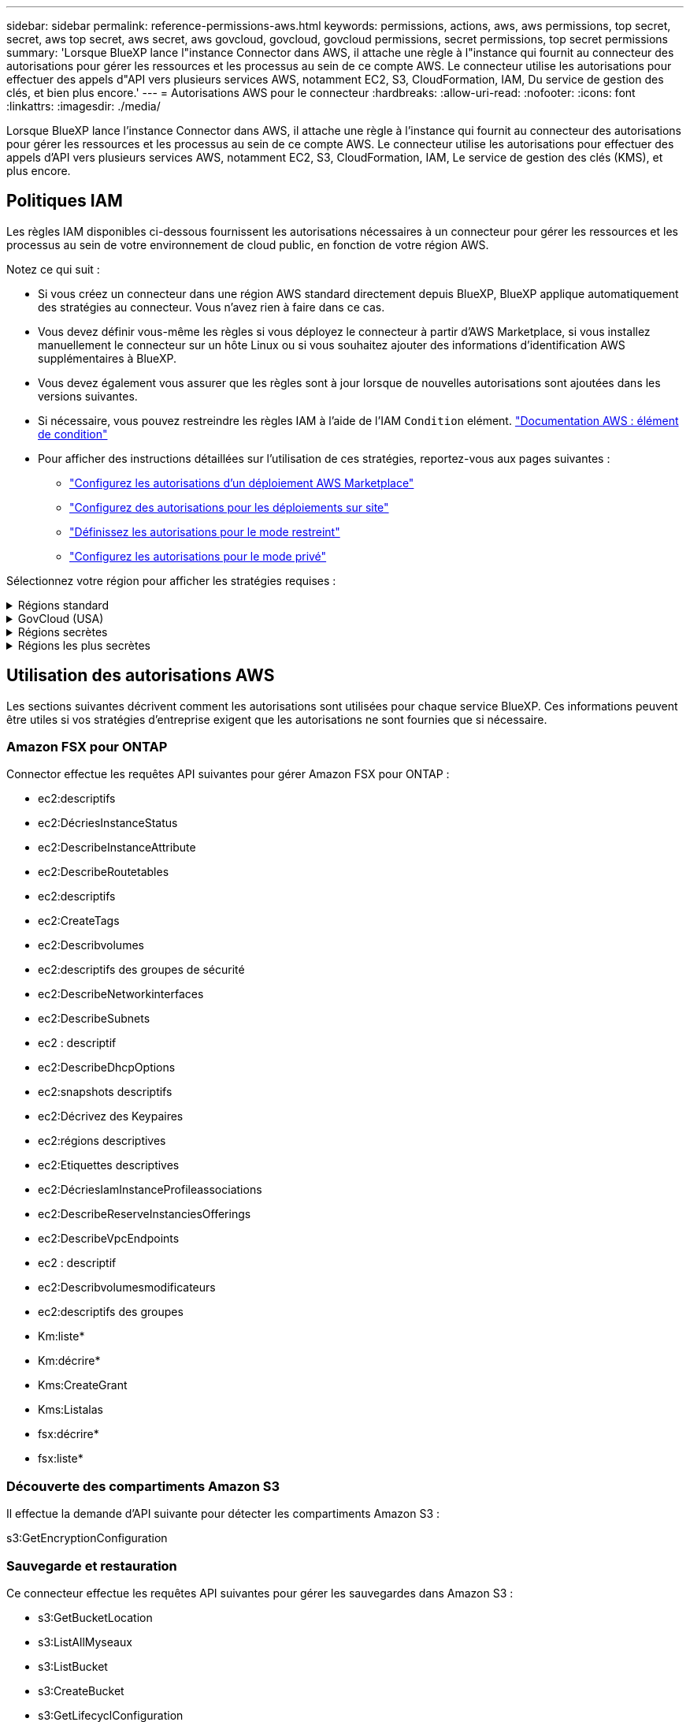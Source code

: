 ---
sidebar: sidebar 
permalink: reference-permissions-aws.html 
keywords: permissions, actions, aws, aws permissions, top secret, secret, aws top secret, aws secret, aws govcloud, govcloud, govcloud permissions, secret permissions, top secret permissions 
summary: 'Lorsque BlueXP lance l"instance Connector dans AWS, il attache une règle à l"instance qui fournit au connecteur des autorisations pour gérer les ressources et les processus au sein de ce compte AWS. Le connecteur utilise les autorisations pour effectuer des appels d"API vers plusieurs services AWS, notamment EC2, S3, CloudFormation, IAM, Du service de gestion des clés, et bien plus encore.' 
---
= Autorisations AWS pour le connecteur
:hardbreaks:
:allow-uri-read: 
:nofooter: 
:icons: font
:linkattrs: 
:imagesdir: ./media/


[role="lead"]
Lorsque BlueXP lance l'instance Connector dans AWS, il attache une règle à l'instance qui fournit au connecteur des autorisations pour gérer les ressources et les processus au sein de ce compte AWS. Le connecteur utilise les autorisations pour effectuer des appels d'API vers plusieurs services AWS, notamment EC2, S3, CloudFormation, IAM, Le service de gestion des clés (KMS), et plus encore.



== Politiques IAM

Les règles IAM disponibles ci-dessous fournissent les autorisations nécessaires à un connecteur pour gérer les ressources et les processus au sein de votre environnement de cloud public, en fonction de votre région AWS.

Notez ce qui suit :

* Si vous créez un connecteur dans une région AWS standard directement depuis BlueXP, BlueXP applique automatiquement des stratégies au connecteur. Vous n'avez rien à faire dans ce cas.
* Vous devez définir vous-même les règles si vous déployez le connecteur à partir d'AWS Marketplace, si vous installez manuellement le connecteur sur un hôte Linux ou si vous souhaitez ajouter des informations d'identification AWS supplémentaires à BlueXP.
* Vous devez également vous assurer que les règles sont à jour lorsque de nouvelles autorisations sont ajoutées dans les versions suivantes.
* Si nécessaire, vous pouvez restreindre les règles IAM à l'aide de l'IAM `Condition` elément. https://docs.aws.amazon.com/IAM/latest/UserGuide/reference_policies_elements_condition.html["Documentation AWS : élément de condition"^]
* Pour afficher des instructions détaillées sur l'utilisation de ces stratégies, reportez-vous aux pages suivantes :
+
** link:task-install-connector-aws-marketplace.html#step-2-set-up-aws-permissions["Configurez les autorisations d'un déploiement AWS Marketplace"]
** link:task-install-connector-on-prem.html#step-3-set-up-cloud-permissions["Configurez des autorisations pour les déploiements sur site"]
** link:task-prepare-restricted-mode.html#step-5-prepare-cloud-permissions["Définissez les autorisations pour le mode restreint"]
** link:task-prepare-private-mode.html#step-5-prepare-cloud-permissions["Configurez les autorisations pour le mode privé"]




Sélectionnez votre région pour afficher les stratégies requises :

.Régions standard
[%collapsible]
====
Pour les régions standard, les autorisations sont réparties entre deux règles. Deux règles sont requises en raison d'une taille maximale de caractères pour les stratégies gérées dans AWS.

La première politique fournit des autorisations pour les services suivants :

* Découverte des compartiments Amazon S3
* Sauvegarde et restauration
* Classement
* Cloud Volumes ONTAP
* FSX pour ONTAP
* Tiering


La deuxième politique fournit des autorisations pour les services suivants :

* La mise en cache en périphérie
* Kubernetes
* Résolution


[role="tabbed-block"]
=====
.Politique no 1
--
[source, json]
----
{
    "Version": "2012-10-17",
    "Statement": [
        {
            "Action": [
                "ec2:DescribeAvailabilityZones",
                "ec2:DescribeInstances",
                "ec2:DescribeInstanceStatus",
                "ec2:RunInstances",
                "ec2:ModifyInstanceAttribute",
                "ec2:DescribeInstanceAttribute",
                "ec2:DescribeRouteTables",
                "ec2:DescribeImages",
                "ec2:CreateTags",
                "ec2:CreateVolume",
                "ec2:DescribeVolumes",
                "ec2:ModifyVolumeAttribute",
                "ec2:CreateSecurityGroup",
                "ec2:DescribeSecurityGroups",
                "ec2:RevokeSecurityGroupEgress",
                "ec2:AuthorizeSecurityGroupEgress",
                "ec2:AuthorizeSecurityGroupIngress",
                "ec2:RevokeSecurityGroupIngress",
                "ec2:CreateNetworkInterface",
                "ec2:DescribeNetworkInterfaces",
                "ec2:ModifyNetworkInterfaceAttribute",
                "ec2:DescribeSubnets",
                "ec2:DescribeVpcs",
                "ec2:DescribeDhcpOptions",
                "ec2:CreateSnapshot",
                "ec2:DescribeSnapshots",
                "ec2:GetConsoleOutput",
                "ec2:DescribeKeyPairs",
                "ec2:DescribeRegions",
                "ec2:DescribeTags",
                "ec2:AssociateIamInstanceProfile",
                "ec2:DescribeIamInstanceProfileAssociations",
                "ec2:DisassociateIamInstanceProfile",
                "ec2:CreatePlacementGroup",
                "ec2:DescribeReservedInstancesOfferings",
                "ec2:AssignPrivateIpAddresses",
                "ec2:CreateRoute",
                "ec2:DescribeVpcs",
                "ec2:ReplaceRoute",
                "ec2:UnassignPrivateIpAddresses",
                "ec2:DeleteSecurityGroup",
                "ec2:DeleteNetworkInterface",
                "ec2:DeleteSnapshot",
                "ec2:DeleteTags",
                "ec2:DeleteRoute",
                "ec2:DeletePlacementGroup",
                "ec2:DescribePlacementGroups",
                "ec2:DescribeVolumesModifications",
                "ec2:ModifyVolume",
                "cloudformation:CreateStack",
                "cloudformation:DescribeStacks",
                "cloudformation:DescribeStackEvents",
                "cloudformation:ValidateTemplate",
                "cloudformation:DeleteStack",
                "iam:PassRole",
                "iam:CreateRole",
                "iam:PutRolePolicy",
                "iam:CreateInstanceProfile",
                "iam:AddRoleToInstanceProfile",
                "iam:RemoveRoleFromInstanceProfile",
                "iam:ListInstanceProfiles",
                "iam:DeleteRole",
                "iam:DeleteRolePolicy",
                "iam:DeleteInstanceProfile",
                "iam:GetRolePolicy",
                "iam:GetRole",
                "sts:DecodeAuthorizationMessage",
                "sts:AssumeRole",
                "s3:GetBucketTagging",
                "s3:GetBucketLocation",
                "s3:ListBucket",
                "s3:CreateBucket",
                "s3:GetLifecycleConfiguration",
                "s3:ListBucketVersions",
                "s3:GetBucketPolicyStatus",
                "s3:GetBucketPublicAccessBlock",
                "s3:GetBucketPolicy",
                "s3:GetBucketAcl",
                "s3:PutObjectTagging",
                "s3:GetObjectTagging",
                "s3:DeleteObject",
                "s3:DeleteObjectVersion",
                "s3:PutObject",
                "s3:ListAllMyBuckets",
                "s3:GetObject",
                "s3:GetEncryptionConfiguration",
                "kms:List*",
                "kms:ReEncrypt*",
                "kms:Describe*",
                "kms:CreateGrant",
                "fsx:Describe*",
                "fsx:List*",
                "kms:GenerateDataKeyWithoutPlaintext"
            ],
            "Resource": "*",
            "Effect": "Allow",
            "Sid": "cvoServicePolicy"
        },
        {
            "Action": [
                "ec2:StartInstances",
                "ec2:StopInstances",
                "ec2:DescribeInstances",
                "ec2:DescribeInstanceStatus",
                "ec2:RunInstances",
                "ec2:TerminateInstances",
                "ec2:DescribeInstanceAttribute",
                "ec2:DescribeImages",
                "ec2:CreateTags",
                "ec2:CreateVolume",
                "ec2:CreateSecurityGroup",
                "ec2:DescribeSubnets",
                "ec2:DescribeVpcs",
                "ec2:DescribeRegions",
                "cloudformation:CreateStack",
                "cloudformation:DeleteStack",
                "cloudformation:DescribeStacks",
                "kms:List*",
                "kms:Describe*",
                "ec2:DescribeVpcEndpoints",
                "kms:ListAliases",
                "athena:StartQueryExecution",
                "athena:GetQueryResults",
                "athena:GetQueryExecution",
                "glue:GetDatabase",
                "glue:GetTable",
                "glue:CreateTable",
                "glue:CreateDatabase",
                "glue:GetPartitions",
                "glue:BatchCreatePartition",
                "glue:BatchDeletePartition"
            ],
            "Resource": "*",
            "Effect": "Allow",
            "Sid": "backupPolicy"
        },
        {
            "Action": [
                "s3:GetBucketLocation",
                "s3:ListAllMyBuckets",
                "s3:ListBucket",
                "s3:CreateBucket",
                "s3:GetLifecycleConfiguration",
                "s3:PutLifecycleConfiguration",
                "s3:PutBucketTagging",
                "s3:ListBucketVersions",
                "s3:GetBucketAcl",
                "s3:PutBucketPublicAccessBlock",
                "s3:GetObject",
                "s3:PutEncryptionConfiguration",
                "s3:DeleteObject",
                "s3:DeleteObjectVersion",
                "s3:ListBucketMultipartUploads",
                "s3:PutObject",
                "s3:PutBucketAcl",
                "s3:AbortMultipartUpload",
                "s3:ListMultipartUploadParts",
                "s3:DeleteBucket",
                "s3:GetObjectVersionTagging",
                "s3:GetObjectVersionAcl",
                "s3:GetObjectRetention",
                "s3:GetObjectTagging",
                "s3:GetObjectVersion",
                "s3:PutObjectVersionTagging",
                "s3:PutObjectRetention",
                "s3:DeleteObjectTagging",
                "s3:DeleteObjectVersionTagging",
                "s3:GetBucketObjectLockConfiguration",
                "s3:GetBucketVersioning",
                "s3:PutBucketObjectLockConfiguration",
                "s3:PutBucketVersioning",
                "s3:BypassGovernanceRetention",
                "s3:PutBucketPolicy",
                "s3:PutBucketOwnershipControls"
            ],
            "Resource": [
                "arn:aws:s3:::netapp-backup-*"
            ],
            "Effect": "Allow",
            "Sid": "backupS3Policy"
        },
        {
            "Action": [
                "s3:CreateBucket",
                "s3:GetLifecycleConfiguration",
                "s3:PutLifecycleConfiguration",
                "s3:PutBucketTagging",
                "s3:ListBucketVersions",
                "s3:GetBucketPolicyStatus",
                "s3:GetBucketPublicAccessBlock",
                "s3:GetBucketAcl",
                "s3:GetBucketPolicy",
                "s3:PutBucketPublicAccessBlock",
                "s3:DeleteBucket"
            ],
            "Resource": [
                "arn:aws:s3:::fabric-pool*"
            ],
            "Effect": "Allow",
            "Sid": "fabricPoolS3Policy"
        },
        {
            "Action": [
                "ec2:DescribeRegions"
            ],
            "Resource": "*",
            "Effect": "Allow",
            "Sid": "fabricPoolPolicy"
        },
        {
            "Condition": {
                "StringLike": {
                    "ec2:ResourceTag/netapp-adc-manager": "*"
                }
            },
            "Action": [
                "ec2:StartInstances",
                "ec2:StopInstances",
                "ec2:TerminateInstances"
            ],
            "Resource": [
                "arn:aws:ec2:*:*:instance/*"
            ],
            "Effect": "Allow"
        },
        {
            "Condition": {
                "StringLike": {
                    "ec2:ResourceTag/WorkingEnvironment": "*"
                }
            },
            "Action": [
                "ec2:StartInstances",
                "ec2:TerminateInstances",
                "ec2:AttachVolume",
                "ec2:DetachVolume",
                "ec2:StopInstances",
                "ec2:DeleteVolume"
            ],
            "Resource": [
                "arn:aws:ec2:*:*:instance/*"
            ],
            "Effect": "Allow"
        },
        {
            "Action": [
                "ec2:AttachVolume",
                "ec2:DetachVolume"
            ],
            "Resource": [
                "arn:aws:ec2:*:*:volume/*"
            ],
            "Effect": "Allow"
        },
        {
            "Condition": {
                "StringLike": {
                    "ec2:ResourceTag/WorkingEnvironment": "*"
                }
            },
            "Action": [
                "ec2:DeleteVolume"
            ],
            "Resource": [
                "arn:aws:ec2:*:*:volume/*"
            ],
            "Effect": "Allow"
        }
    ]
}
----
--
.Politique no 2
--
[source, json]
----
{
    "Version": "2012-10-17",
    "Statement": [
        {
            "Action": [
                "ec2:DescribeRegions",
                "eks:ListClusters",
                "eks:DescribeCluster",
                "iam:GetInstanceProfile"
            ],
            "Resource": "*",
            "Effect": "Allow",
            "Sid": "K8sServicePolicy"
        },
        {
            "Action": [
                "cloudformation:DescribeStacks",
                "cloudwatch:GetMetricStatistics",
                "cloudformation:ListStacks"
            ],
            "Resource": "*",
            "Effect": "Allow",
            "Sid": "GFCservicePolicy"
        },
        {
            "Condition": {
                "StringLike": {
                    "ec2:ResourceTag/GFCInstance": "*"
                }
            },
            "Action": [
                "ec2:StartInstances",
                "ec2:TerminateInstances",
                "ec2:AttachVolume",
                "ec2:DetachVolume"
            ],
            "Resource": [
                "arn:aws:ec2:*:*:instance/*"
            ],
            "Effect": "Allow"
        },
        {
            "Action": [
                "ec2:CreateTags",
                "ec2:DeleteTags",
                "ec2:DescribeTags",
                "tag:getResources",
                "tag:getTagKeys",
                "tag:getTagValues",
                "tag:TagResources",
                "tag:UntagResources"
            ],
            "Resource": "*",
            "Effect": "Allow",
            "Sid": "tagServicePolicy"
        }
    ]
}
----
--
=====
====
.GovCloud (USA)
[%collapsible]
====
[source, json]
----
{
    "Version": "2012-10-17",
    "Statement": [
        {
            "Effect": "Allow",
            "Action": [
                "iam:ListInstanceProfiles",
                "iam:CreateRole",
                "iam:DeleteRole",
                "iam:PutRolePolicy",
                "iam:CreateInstanceProfile",
                "iam:DeleteRolePolicy",
                "iam:AddRoleToInstanceProfile",
                "iam:RemoveRoleFromInstanceProfile",
                "iam:DeleteInstanceProfile",
                "ec2:ModifyVolumeAttribute",
                "sts:DecodeAuthorizationMessage",
                "ec2:DescribeImages",
                "ec2:DescribeRouteTables",
                "ec2:DescribeInstances",
                "iam:PassRole",
                "ec2:DescribeInstanceStatus",
                "ec2:RunInstances",
                "ec2:ModifyInstanceAttribute",
                "ec2:CreateTags",
                "ec2:CreateVolume",
                "ec2:DescribeVolumes",
                "ec2:DeleteVolume",
                "ec2:CreateSecurityGroup",
                "ec2:DeleteSecurityGroup",
                "ec2:DescribeSecurityGroups",
                "ec2:RevokeSecurityGroupEgress",
                "ec2:AuthorizeSecurityGroupEgress",
                "ec2:AuthorizeSecurityGroupIngress",
                "ec2:RevokeSecurityGroupIngress",
                "ec2:CreateNetworkInterface",
                "ec2:DescribeNetworkInterfaces",
                "ec2:DeleteNetworkInterface",
                "ec2:ModifyNetworkInterfaceAttribute",
                "ec2:DescribeSubnets",
                "ec2:DescribeVpcs",
                "ec2:DescribeDhcpOptions",
                "ec2:CreateSnapshot",
                "ec2:DeleteSnapshot",
                "ec2:DescribeSnapshots",
                "ec2:StopInstances",
                "ec2:GetConsoleOutput",
                "ec2:DescribeKeyPairs",
                "ec2:DescribeRegions",
                "ec2:DeleteTags",
                "ec2:DescribeTags",
                "cloudformation:CreateStack",
                "cloudformation:DeleteStack",
                "cloudformation:DescribeStacks",
                "cloudformation:DescribeStackEvents",
                "cloudformation:ValidateTemplate",
                "s3:GetObject",
                "s3:ListBucket",
                "s3:ListAllMyBuckets",
                "s3:GetBucketTagging",
                "s3:GetBucketLocation",
                "s3:CreateBucket",
                "s3:GetBucketPolicyStatus",
                "s3:GetBucketPublicAccessBlock",
                "s3:GetBucketAcl",
                "s3:GetBucketPolicy",
                "kms:List*",
                "kms:ReEncrypt*",
                "kms:Describe*",
                "kms:CreateGrant",
                "ec2:AssociateIamInstanceProfile",
                "ec2:DescribeIamInstanceProfileAssociations",
                "ec2:DisassociateIamInstanceProfile",
                "ec2:DescribeInstanceAttribute",
                "ec2:CreatePlacementGroup",
                "ec2:DeletePlacementGroup"
            ],
            "Resource": "*"
        },
        {
            "Sid": "fabricPoolPolicy",
            "Effect": "Allow",
            "Action": [
                "s3:DeleteBucket",
                "s3:GetLifecycleConfiguration",
                "s3:PutLifecycleConfiguration",
                "s3:PutBucketTagging",
                "s3:ListBucketVersions",
                "s3:GetBucketPolicyStatus",
                "s3:GetBucketPublicAccessBlock",
                "s3:GetBucketAcl",
                "s3:GetBucketPolicy",
                "s3:PutBucketPublicAccessBlock"
            ],
            "Resource": [
                "arn:aws-us-gov:s3:::fabric-pool*"
            ]
        },
        {
            "Sid": "backupPolicy",
            "Effect": "Allow",
            "Action": [
                "s3:DeleteBucket",
                "s3:GetLifecycleConfiguration",
                "s3:PutLifecycleConfiguration",
                "s3:PutBucketTagging",
                "s3:ListBucketVersions",
                "s3:GetObject",
                "s3:ListBucket",
                "s3:ListAllMyBuckets",
                "s3:GetBucketTagging",
                "s3:GetBucketLocation",
                "s3:GetBucketPolicyStatus",
                "s3:GetBucketPublicAccessBlock",
                "s3:GetBucketAcl",
                "s3:GetBucketPolicy",
                "s3:PutBucketPublicAccessBlock"
            ],
            "Resource": [
                "arn:aws-us-gov:s3:::netapp-backup-*"
            ]
        },
        {
            "Effect": "Allow",
            "Action": [
                "ec2:StartInstances",
                "ec2:TerminateInstances",
                "ec2:AttachVolume",
                "ec2:DetachVolume"
            ],
            "Condition": {
                "StringLike": {
                    "ec2:ResourceTag/WorkingEnvironment": "*"
                }
            },
            "Resource": [
                "arn:aws-us-gov:ec2:*:*:instance/*"
            ]
        },
        {
            "Effect": "Allow",
            "Action": [
                "ec2:AttachVolume",
                "ec2:DetachVolume"
            ],
            "Resource": [
                "arn:aws-us-gov:ec2:*:*:volume/*"
            ]
        }
    ]
}
----
====
.Régions secrètes
[%collapsible]
====
[source, json]
----
{
    "Version": "2012-10-17",
    "Statement": [{
            "Effect": "Allow",
            "Action": [
                "ec2:DescribeInstances",
                "ec2:DescribeInstanceStatus",
                "ec2:RunInstances",
                "ec2:ModifyInstanceAttribute",
                "ec2:DescribeRouteTables",
                "ec2:DescribeImages",
                "ec2:CreateTags",
                "ec2:CreateVolume",
                "ec2:DescribeVolumes",
                "ec2:ModifyVolumeAttribute",
                "ec2:DeleteVolume",
                "ec2:CreateSecurityGroup",
                "ec2:DeleteSecurityGroup",
                "ec2:DescribeSecurityGroups",
                "ec2:RevokeSecurityGroupEgress",
                "ec2:RevokeSecurityGroupIngress",
                "ec2:AuthorizeSecurityGroupEgress",
                "ec2:AuthorizeSecurityGroupIngress",
                "ec2:CreateNetworkInterface",
                "ec2:DescribeNetworkInterfaces",
                "ec2:DeleteNetworkInterface",
                "ec2:ModifyNetworkInterfaceAttribute",
                "ec2:DescribeSubnets",
                "ec2:DescribeVpcs",
                "ec2:DescribeDhcpOptions",
                "ec2:CreateSnapshot",
                "ec2:DeleteSnapshot",
                "ec2:DescribeSnapshots",
                "ec2:GetConsoleOutput",
                "ec2:DescribeKeyPairs",
                "ec2:DescribeRegions",
                "ec2:DeleteTags",
                "ec2:DescribeTags",
                "cloudformation:CreateStack",
                "cloudformation:DeleteStack",
                "cloudformation:DescribeStacks",
                "cloudformation:DescribeStackEvents",
                "cloudformation:ValidateTemplate",
                "iam:PassRole",
                "iam:CreateRole",
                "iam:DeleteRole",
                "iam:PutRolePolicy",
                "iam:CreateInstanceProfile",
                "iam:DeleteRolePolicy",
                "iam:AddRoleToInstanceProfile",
                "iam:RemoveRoleFromInstanceProfile",
                "iam:DeleteInstanceProfile",
                "s3:GetObject",
                "s3:ListBucket",
                "s3:GetBucketTagging",
                "s3:GetBucketLocation",
                "s3:ListAllMyBuckets",
                "kms:List*",
                "kms:Describe*",
                "ec2:AssociateIamInstanceProfile",
                "ec2:DescribeIamInstanceProfileAssociations",
                "ec2:DisassociateIamInstanceProfile",
                "ec2:DescribeInstanceAttribute",
                "ec2:CreatePlacementGroup",
                "ec2:DeletePlacementGroup",
                "iam:ListinstanceProfiles"
            ],
            "Resource": "*"
        },
        {
            "Sid": "fabricPoolPolicy",
            "Effect": "Allow",
            "Action": [
                "s3:DeleteBucket",
                "s3:GetLifecycleConfiguration",
                "s3:PutLifecycleConfiguration",
                "s3:PutBucketTagging",
                "s3:ListBucketVersions"
            ],
            "Resource": [
                "arn:aws-iso-b:s3:::fabric-pool*"
            ]
        },
        {
            "Effect": "Allow",
            "Action": [
                "ec2:StartInstances",
                "ec2:StopInstances",
                "ec2:TerminateInstances",
                "ec2:AttachVolume",
                "ec2:DetachVolume"
            ],
            "Condition": {
                "StringLike": {
                    "ec2:ResourceTag/WorkingEnvironment": "*"
                }
            },
            "Resource": [
                "arn:aws-iso-b:ec2:*:*:instance/*"
            ]
        },
        {
            "Effect": "Allow",
            "Action": [
                "ec2:AttachVolume",
                "ec2:DetachVolume"
            ],
            "Resource": [
                "arn:aws-iso-b:ec2:*:*:volume/*"
            ]
        }
    ]
}
----
====
.Régions les plus secrètes
[%collapsible]
====
[source, json]
----
{
    "Version": "2012-10-17",
    "Statement": [{
            "Effect": "Allow",
            "Action": [
                "ec2:DescribeInstances",
                "ec2:DescribeInstanceStatus",
                "ec2:RunInstances",
                "ec2:ModifyInstanceAttribute",
                "ec2:DescribeRouteTables",
                "ec2:DescribeImages",
                "ec2:CreateTags",
                "ec2:CreateVolume",
                "ec2:DescribeVolumes",
                "ec2:ModifyVolumeAttribute",
                "ec2:DeleteVolume",
                "ec2:CreateSecurityGroup",
                "ec2:DeleteSecurityGroup",
                "ec2:DescribeSecurityGroups",
                "ec2:RevokeSecurityGroupEgress",
                "ec2:RevokeSecurityGroupIngress",
                "ec2:AuthorizeSecurityGroupEgress",
                "ec2:AuthorizeSecurityGroupIngress",
                "ec2:CreateNetworkInterface",
                "ec2:DescribeNetworkInterfaces",
                "ec2:DeleteNetworkInterface",
                "ec2:ModifyNetworkInterfaceAttribute",
                "ec2:DescribeSubnets",
                "ec2:DescribeVpcs",
                "ec2:DescribeDhcpOptions",
                "ec2:CreateSnapshot",
                "ec2:DeleteSnapshot",
                "ec2:DescribeSnapshots",
                "ec2:GetConsoleOutput",
                "ec2:DescribeKeyPairs",
                "ec2:DescribeRegions",
                "ec2:DeleteTags",
                "ec2:DescribeTags",
                "cloudformation:CreateStack",
                "cloudformation:DeleteStack",
                "cloudformation:DescribeStacks",
                "cloudformation:DescribeStackEvents",
                "cloudformation:ValidateTemplate",
                "iam:PassRole",
                "iam:CreateRole",
                "iam:DeleteRole",
                "iam:PutRolePolicy",
                "iam:CreateInstanceProfile",
                "iam:DeleteRolePolicy",
                "iam:AddRoleToInstanceProfile",
                "iam:RemoveRoleFromInstanceProfile",
                "iam:DeleteInstanceProfile",
                "s3:GetObject",
                "s3:ListBucket",
                "s3:GetBucketTagging",
                "s3:GetBucketLocation",
                "s3:ListAllMyBuckets",
                "kms:List*",
                "kms:Describe*",
                "ec2:AssociateIamInstanceProfile",
                "ec2:DescribeIamInstanceProfileAssociations",
                "ec2:DisassociateIamInstanceProfile",
                "ec2:DescribeInstanceAttribute",
                "ec2:CreatePlacementGroup",
                "ec2:DeletePlacementGroup",
                "iam:ListinstanceProfiles"
            ],
            "Resource": "*"
        },
        {
            "Sid": "fabricPoolPolicy",
            "Effect": "Allow",
            "Action": [
                "s3:DeleteBucket",
                "s3:GetLifecycleConfiguration",
                "s3:PutLifecycleConfiguration",
                "s3:PutBucketTagging",
                "s3:ListBucketVersions"
            ],
            "Resource": [
                "arn:aws-iso:s3:::fabric-pool*"
            ]
        },
        {
            "Effect": "Allow",
            "Action": [
                "ec2:StartInstances",
                "ec2:StopInstances",
                "ec2:TerminateInstances",
                "ec2:AttachVolume",
                "ec2:DetachVolume"
            ],
            "Condition": {
                "StringLike": {
                    "ec2:ResourceTag/WorkingEnvironment": "*"
                }
            },
            "Resource": [
                "arn:aws-iso:ec2:*:*:instance/*"
            ]
        },
        {
            "Effect": "Allow",
            "Action": [
                "ec2:AttachVolume",
                "ec2:DetachVolume"
            ],
            "Resource": [
                "arn:aws-iso:ec2:*:*:volume/*"
            ]
        }
    ]
}
----
====


== Utilisation des autorisations AWS

Les sections suivantes décrivent comment les autorisations sont utilisées pour chaque service BlueXP. Ces informations peuvent être utiles si vos stratégies d'entreprise exigent que les autorisations ne sont fournies que si nécessaire.



=== Amazon FSX pour ONTAP

Connector effectue les requêtes API suivantes pour gérer Amazon FSX pour ONTAP :

* ec2:descriptifs
* ec2:DécriesInstanceStatus
* ec2:DescribeInstanceAttribute
* ec2:DescribeRoutetables
* ec2:descriptifs
* ec2:CreateTags
* ec2:Describvolumes
* ec2:descriptifs des groupes de sécurité
* ec2:DescribeNetworkinterfaces
* ec2:DescribeSubnets
* ec2 : descriptif
* ec2:DescribeDhcpOptions
* ec2:snapshots descriptifs
* ec2:Décrivez des Keypaires
* ec2:régions descriptives
* ec2:Etiquettes descriptives
* ec2:DécriesIamInstanceProfileassociations
* ec2:DescribeReserveInstanciesOfferings
* ec2:DescribeVpcEndpoints
* ec2 : descriptif
* ec2:Describvolumesmodificateurs
* ec2:descriptifs des groupes
* Km:liste*
* Km:décrire*
* Kms:CreateGrant
* Kms:Listalas
* fsx:décrire*
* fsx:liste*




=== Découverte des compartiments Amazon S3

Il effectue la demande d'API suivante pour détecter les compartiments Amazon S3 :

s3:GetEncryptionConfiguration



=== Sauvegarde et restauration

Ce connecteur effectue les requêtes API suivantes pour gérer les sauvegardes dans Amazon S3 :

* s3:GetBucketLocation
* s3:ListAllMyseaux
* s3:ListBucket
* s3:CreateBucket
* s3:GetLifecyclConfiguration
* s3:PutLifecyclConfiguration
* s3:PutBuckeTagging
* s3:ListBuckeVersions
* s3:GetBucketAcl
* s3:PutBuckePublicAccessBlock
* Km:liste*
* Km:décrire*
* s3:GetObject
* ec2:DescribeVpcEndpoints
* Kms:Listalas
* s3:PutEncryptionConfiguration


Lorsque vous utilisez la méthode de recherche et de restauration pour restaurer des volumes et des fichiers, le connecteur effectue les demandes d'API suivantes :

* s3:CreateBucket
* s3:DeleteObject
* s3:DeleteObjectVersion
* s3:GetBucketAcl
* s3:ListBucket
* s3:ListBuckeVersions
* s3:ListBuckMultipartUploads
* s3:PutObject
* s3:PutBuckeAcl
* s3:PutLifecyclConfiguration
* s3:PutBuckePublicAccessBlock
* s3:AbortMultipartUpload
* s3:ListMultipartUploadParts
* athena:StartQueryExecution
* athena:GetQueryResults
* athena:GetQueryExecution
* athena:StopQueryExecution
* Colle:CreateDatabase
* Colle:CreateTable
* Colle:BatchDeletepartition


Lorsque vous utilisez DataLock et protection contre les attaques par ransomware pour vos sauvegardes de volumes, le connecteur effectue les requêtes API suivantes :

* s3:GetObjectVersionTagging
* s3:GetBuckeObjectLockConfiguration
* s3:GetObjectVersionAcl
* s3:PutObjectTagging
* s3:DeleteObject
* s3:DeleteObjectTagging
* s3:GetObjectRetention
* s3:DeleteObjectVersionTagging
* s3:PutObject
* s3:GetObject
* s3:PutBuckObjectLockConfiguration
* s3:GetLifecyclConfiguration
* s3:ListBuckeByTags
* s3:GetBucketTagging
* s3:DeleteObjectVersion
* s3:ListBuckeVersions
* s3:ListBucket
* s3:PutBuckeTagging
* s3:GetObjectTagging
* s3:PutBuckeVersioning
* s3:PutObjectVersionTagging
* s3:GetBucketVersioning
* s3:GetBucketAcl
* s3:BipassGovernanceRetention
* s3:PutObjectRetention
* s3:GetBucketLocation
* s3:GetObjectVersion


Si vous utilisez un autre compte AWS pour vos sauvegardes Cloud Volumes ONTAP que ce que vous utilisez pour les volumes source, ce connecteur effectue les requêtes d'API suivantes :

* s3:PutBuckePolicy
* s3 : commandes PutBuckeOwnerShipControls




=== Classement

Le connecteur fait les requêtes d'API suivantes pour déployer l'instance de classification BlueXP :

* ec2:descriptifs
* ec2:DécriesInstanceStatus
* ec2:RunInstances
* ec2:désactivation des instructions
* ec2:CreateTags
* ec2 : CreateVolume
* ec2 : AttachVolume
* ec2:CreateSecurityGroup
* ec2:DeleteSecurityGroup
* ec2:descriptifs des groupes de sécurité
* ec2:CreateNetworkinterface
* ec2:DescribeNetworkinterfaces
* ec2:DeleteNetworkinterface
* ec2:DescribeSubnets
* ec2 : descriptif
* ec2 : CreateSnapshot
* ec2:régions descriptives
* Cloudformation:CreateStack
* Cloudformation:DeleteStack
* Cloudformation:DescribeSacks
* Cloudformation:DescribeStackEvents
* iam:AddRoleToInstanceProfile
* ec2:AssociateIamInstanceProfile
* ec2:DécriesIamInstanceProfileassociations


Le connecteur effectue les requêtes d'API suivantes pour analyser les compartiments S3 lorsque vous utilisez la classification BlueXP :

* iam:AddRoleToInstanceProfile
* ec2:AssociateIamInstanceProfile
* ec2:DécriesIamInstanceProfileassociations
* s3:GetBucketTagging
* s3:GetBucketLocation
* s3:ListAllMyseaux
* s3:ListBucket
* s3:GetBucketPolicyStatus
* s3:GetBucketPolicy
* s3:GetBucketAcl
* s3:GetObject
* iam:GetRole
* s3:DeleteObject
* s3:DeleteObjectVersion
* s3:PutObject
* sts : AssumeRole




=== Cloud Volumes ONTAP

Il effectue les requêtes d'API suivantes pour déployer et gérer Cloud Volumes ONTAP dans AWS.

[cols="5*"]
|===
| Objectif | Action | Utilisé pour le déploiement ? | Utilisé pour les opérations quotidiennes ? | Utilisé pour la suppression ? 


.13+| Créer et gérer des rôles IAM et des profils d'instance pour les instances Cloud Volumes ONTAP | iam:ListenceProfiles | Oui. | Oui. | Non 


| iam:CreateRole | Oui. | Non | Non 


| iam:DeleteRole | Non | Oui. | Oui. 


| iam:PutRolePolicy | Oui. | Non | Non 


| iam:CreateInstanceProfile | Oui. | Non | Non 


| iam:DeleteRolePolicy | Non | Oui. | Oui. 


| iam:AddRoleToInstanceProfile | Oui. | Non | Non 


| iam:RemoveRoleFromInstanceProfile | Non | Oui. | Oui. 


| iam:DeleteInstanceProfile | Non | Oui. | Oui. 


| iam:PassRole | Oui. | Non | Non 


| ec2:AssociateIamInstanceProfile | Oui. | Oui. | Non 


| ec2:DécriesIamInstanceProfileassociations | Oui. | Oui. | Non 


| ec2:DisassociateIamInstanceProfile | Non | Oui. | Non 


| Décoder les messages d'état d'autorisation | sts:DecodeAuthorationmessage | Oui. | Oui. | Non 


| Décrivez les images spécifiées (amis) disponibles pour le compte | ec2:descriptifs | Oui. | Oui. | Non 


| Décrire les tableaux de routage d'un VPC (requis pour les paires haute disponibilité uniquement) | ec2:DescribeRoutetables | Oui. | Non | Non 


.7+| Arrêtez, démarrez et surveillez les instances | ec2:déclarations de début | Oui. | Oui. | Non 


| ec2:StopInances | Oui. | Oui. | Non 


| ec2:descriptifs | Oui. | Oui. | Non 


| ec2:DécriesInstanceStatus | Oui. | Oui. | Non 


| ec2:RunInstances | Oui. | Non | Non 


| ec2:désactivation des instructions | Non | Non | Oui. 


| ec2:ModimodificaceAttribute | Non | Oui. | Non 


| Vérifiez que la mise en réseau améliorée est activée pour les types d'instances pris en charge | ec2:DescribeInstanceAttribute | Non | Oui. | Non 


| Marquez les ressources avec les balises « WorkingEnvironment » et « WorkingEnvironment » qui sont utilisées pour la maintenance et l'allocation des coûts | ec2:CreateTags | Oui. | Oui. | Non 


.6+| Gérez des volumes EBS que Cloud Volumes ONTAP utilise comme stockage interne | ec2 : CreateVolume | Oui. | Oui. | Non 


| ec2:Describvolumes | Oui. | Oui. | Oui. 


| ec2:ModimodityVolumeAttribute | Non | Oui. | Oui. 


| ec2 : AttachVolume | Oui. | Oui. | Non 


| ec2:DeleteVolume | Non | Oui. | Oui. 


| ec2 : DetachVolume | Non | Oui. | Oui. 


.7+| Création et gestion des groupes de sécurité pour Cloud Volumes ONTAP | ec2:CreateSecurityGroup | Oui. | Non | Non 


| ec2:DeleteSecurityGroup | Non | Oui. | Oui. 


| ec2:descriptifs des groupes de sécurité | Oui. | Oui. | Oui. 


| ec2 : RevokeSecurityGroupEgress | Oui. | Non | Non 


| ec2:AuthoreSecurityGroupEgress | Oui. | Non | Non 


| ec2:AuthoreSecurityGroupIngress | Oui. | Non | Non 


| ec2 : RevokeSecurityGroupIngress | Oui. | Oui. | Non 


.4+| Créez et gérez des interfaces réseau pour Cloud Volumes ONTAP dans le sous-réseau cible | ec2:CreateNetworkinterface | Oui. | Non | Non 


| ec2:DescribeNetworkinterfaces | Oui. | Oui. | Non 


| ec2:DeleteNetworkinterface | Non | Oui. | Oui. 


| ec2:ModilyNetworkInterfaceAttribute | Non | Oui. | Non 


.2+| Obtenir la liste des sous-réseaux et groupes de sécurité de destination | ec2:DescribeSubnets | Oui. | Oui. | Non 


| ec2 : descriptif | Oui. | Oui. | Non 


| Obtenir les serveurs DNS et le nom de domaine par défaut pour les instances Cloud Volumes ONTAP | ec2:DescribeDhcpOptions | Oui. | Non | Non 


.3+| Prise de snapshots de volumes EBS pour Cloud Volumes ONTAP | ec2 : CreateSnapshot | Oui. | Oui. | Non 


| ec2:DeleteSnapshot | Non | Oui. | Oui. 


| ec2:snapshots descriptifs | Non | Oui. | Non 


| Capturez la console Cloud Volumes ONTAP, qui est attachée aux messages AutoSupport | ec2:GetConsoleOutput | Oui. | Oui. | Non 


| Consultez la liste des paires de clés disponibles | ec2:Décrivez des Keypaires | Oui. | Non | Non 


| Consultez la liste des régions AWS disponibles | ec2:régions descriptives | Oui. | Oui. | Non 


.2+| Gérez les balises des ressources associées aux instances Cloud Volumes ONTAP | ec2:DeleteTags | Non | Oui. | Oui. 


| ec2:Etiquettes descriptives | Non | Oui. | Non 


.5+| Créez et gérez des piles pour les modèles AWS CloudFormation | Cloudformation:CreateStack | Oui. | Non | Non 


| Cloudformation:DeleteStack | Oui. | Non | Non 


| Cloudformation:DescribeSacks | Oui. | Oui. | Non 


| Cloudformation:DescribeStackEvents | Oui. | Non | Non 


| Déformation:ValidéeTemplate | Oui. | Non | Non 


.15+| Créez et gérez un compartiment S3 utilisé par un système Cloud Volumes ONTAP comme Tier de capacité pour le Tiering des données | s3:CreateBucket | Oui. | Oui. | Non 


| s3:DeleteBucket | Non | Oui. | Oui. 


| s3:GetLifecyclConfiguration | Non | Oui. | Non 


| s3:PutLifecyclConfiguration | Non | Oui. | Non 


| s3:PutBuckeTagging | Non | Oui. | Non 


| s3:ListBuckeVersions | Non | Oui. | Non 


| s3:GetBucketPolicyStatus | Non | Oui. | Non 


| s3:GetBuckePublicAccessBlock | Non | Oui. | Non 


| s3:GetBucketAcl | Non | Oui. | Non 


| s3:GetBucketPolicy | Non | Oui. | Non 


| s3:PutBuckePublicAccessBlock | Non | Oui. | Non 


| s3:GetBucketTagging | Non | Oui. | Non 


| s3:GetBucketLocation | Non | Oui. | Non 


| s3:ListAllMyseaux | Non | Non | Non 


| s3:ListBucket | Non | Oui. | Non 


.5+| Chiffrement des données Cloud Volumes ONTAP possible à l'aide du service AWS Key Management Service (KMS) | Km:liste* | Oui. | Oui. | Non 


| Kms:Recrypter* | Oui. | Non | Non 


| Km:décrire* | Oui. | Oui. | Non 


| Kms:CreateGrant | Oui. | Oui. | Non 


| Kms:GenerateDataKeyWithoutPlaintext | Oui. | Oui. | Non 


.2+| Créez et gérez un groupe de placement AWS réparti sur deux nœuds HA et le médiateur dans une seule zone de disponibilité AWS | ec2:CreatePlaceGroup | Oui. | Non | Non 


| ec2:Deleteplacer dans le groupe | Non | Oui. | Oui. 


.2+| Créer des rapports | fsx:décrire* | Non | Oui. | Non 


| fsx:liste* | Non | Oui. | Non 


.2+| Créez et gérez des agrégats prenant en charge la fonctionnalité Amazon EBS Elastic volumes | ec2:Describvolumesmodificateurs | Non | Oui. | Non 


| ec2 : Modifier le volume | Non | Oui. | Non 
|===


=== La mise en cache en périphérie

Le connecteur fait les requêtes d'API suivantes pour déployer les instances de mise en cache BlueXP Edge pendant le déploiement :

* Cloudformation:DescribeSacks
* cloudwatch:GetMetricStatistics
* Cloudformation:ListSacks




=== Kubernetes

Le connecteur effectue les requêtes API suivantes pour détecter et gérer les clusters Amazon EKS :

* ec2:régions descriptives
* eks:Listclusters
* eks:DescribeCluster
* iam:GetInstanceProfile




=== Résolution

Connector effectue les requêtes d'API suivantes pour gérer les balises sur les ressources AWS lorsque vous utilisez la correction BlueXP :

* ec2:CreateTags
* ec2:DeleteTags
* ec2:Etiquettes descriptives
* Tag:getResources
* Tag:getTagKeys
* Tag:getTagValues
* Tag:TagResources
* Tag:UntagResources




== Journal des modifications

Lorsque des autorisations sont ajoutées et supprimées, nous les noterons dans les sections ci-dessous.



=== 8 mars 2024

L'autorisation suivante est désormais incluse dans la stratégie de connecteur :

ec2:DescribeAvailabilityzones

Cette autorisation est requise pour une version à venir. Nous allons mettre à jour les notes de version avec plus de détails lorsque cette version sera disponible.



=== 6 juin 2023

L'autorisation suivante est désormais requise pour Cloud Volumes ONTAP :

Kms:GenerateDataKeyWithoutPlaintext



=== 14 février 2023

L'autorisation suivante est désormais requise pour le Tiering BlueXP :

ec2:DescribeVpcEndpoints
